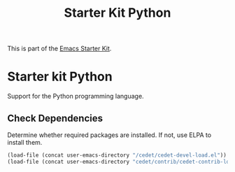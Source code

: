 #+TITLE: Starter Kit Python
#+OPTIONS: toc:nil num:nil ^:nil

This is part of the [[file:starter-kit.org][Emacs Starter Kit]].

* Starter kit Python

Support for the Python programming language.

** Check Dependencies

Determine whether required packages are installed. If not, use ELPA to
install them.
#+begin_src emacs-lisp
(load-file (concat user-emacs-directory "/cedet/cedet-devel-load.el"))
(load-file (concat user-emacs-directory "cedet/contrib/cedet-contrib-load.el"))
#+end_src


   
